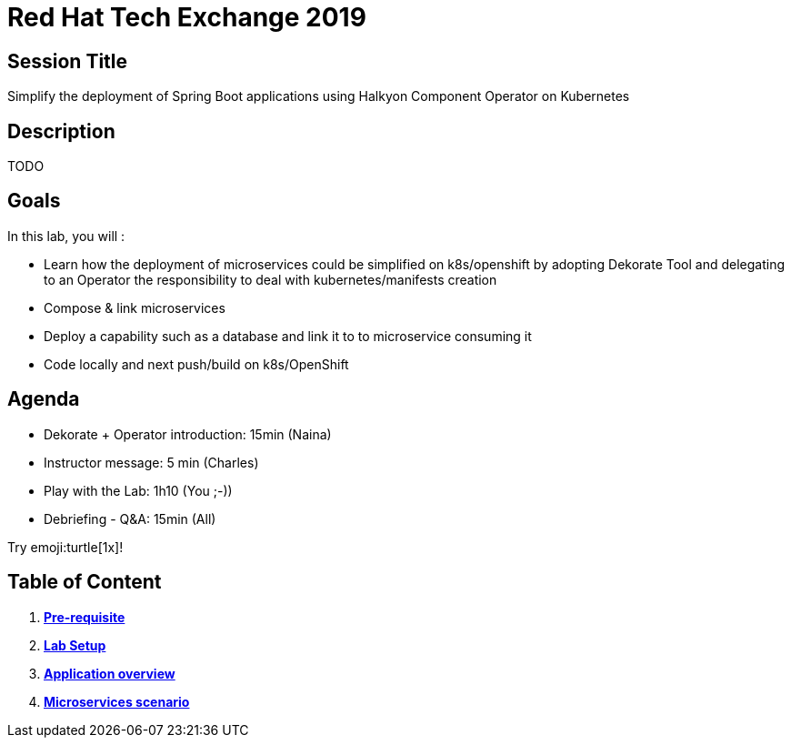 = Red Hat Tech Exchange 2019

== Session Title
Simplify the deployment of Spring Boot applications using Halkyon Component Operator on Kubernetes

== Description
TODO

== Goals

In this lab, you will :

- Learn how the deployment of microservices could be simplified on k8s/openshift by adopting Dekorate Tool and delegating to an Operator the responsibility to deal with kubernetes/manifests creation
- Compose & link microservices
- Deploy a capability such as a database and link it to to microservice consuming it
- Code locally and next push/build on k8s/OpenShift

== Agenda

- Dekorate + Operator introduction: 15min (Naina)
- Instructor message: 5 min (Charles)
- Play with the Lab: 1h10 (You ;-))
- Debriefing - Q&A: 15min (All)

Try emoji:turtle[1x]!

== Table of Content

. *link:00_prereq.adoc[Pre-requisite]*
. *link:01_setup.adoc[Lab Setup]*
. *link:02_application-overview.adoc[Application overview]*
. *link:03_scenario.adoc[Microservices scenario]*
